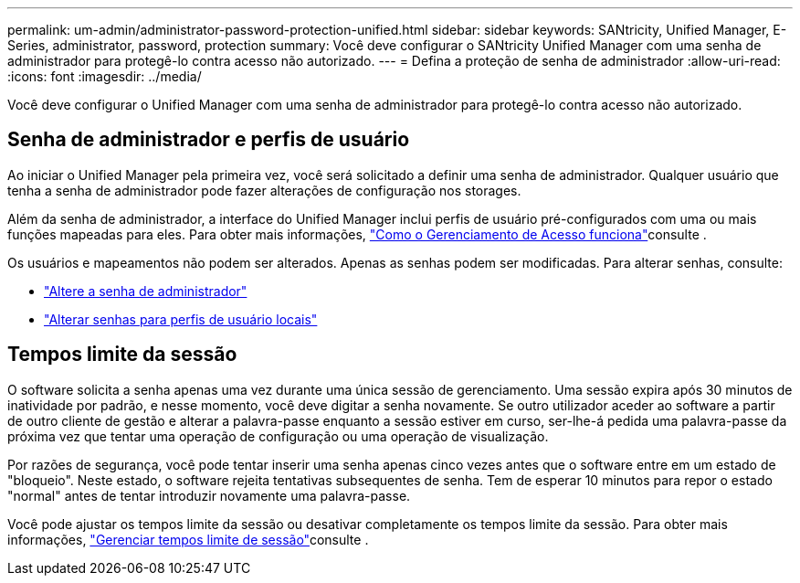 ---
permalink: um-admin/administrator-password-protection-unified.html 
sidebar: sidebar 
keywords: SANtricity, Unified Manager, E-Series, administrator, password, protection 
summary: Você deve configurar o SANtricity Unified Manager com uma senha de administrador para protegê-lo contra acesso não autorizado. 
---
= Defina a proteção de senha de administrador
:allow-uri-read: 
:icons: font
:imagesdir: ../media/


[role="lead"]
Você deve configurar o Unified Manager com uma senha de administrador para protegê-lo contra acesso não autorizado.



== Senha de administrador e perfis de usuário

Ao iniciar o Unified Manager pela primeira vez, você será solicitado a definir uma senha de administrador. Qualquer usuário que tenha a senha de administrador pode fazer alterações de configuração nos storages.

Além da senha de administrador, a interface do Unified Manager inclui perfis de usuário pré-configurados com uma ou mais funções mapeadas para eles. Para obter mais informações, link:../um-certificates/how-access-management-works-unified.html["Como o Gerenciamento de Acesso funciona"]consulte .

Os usuários e mapeamentos não podem ser alterados. Apenas as senhas podem ser modificadas. Para alterar senhas, consulte:

* link:change-admin-password-unified.html["Altere a senha de administrador"]
* link:../um-certificates/change-passwords-unified.html["Alterar senhas para perfis de usuário locais"]




== Tempos limite da sessão

O software solicita a senha apenas uma vez durante uma única sessão de gerenciamento. Uma sessão expira após 30 minutos de inatividade por padrão, e nesse momento, você deve digitar a senha novamente. Se outro utilizador aceder ao software a partir de outro cliente de gestão e alterar a palavra-passe enquanto a sessão estiver em curso, ser-lhe-á pedida uma palavra-passe da próxima vez que tentar uma operação de configuração ou uma operação de visualização.

Por razões de segurança, você pode tentar inserir uma senha apenas cinco vezes antes que o software entre em um estado de "bloqueio". Neste estado, o software rejeita tentativas subsequentes de senha. Tem de esperar 10 minutos para repor o estado "normal" antes de tentar introduzir novamente uma palavra-passe.

Você pode ajustar os tempos limite da sessão ou desativar completamente os tempos limite da sessão. Para obter mais informações, link:manage-session-timeouts-unified.html["Gerenciar tempos limite de sessão"]consulte .
